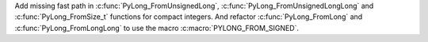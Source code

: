 Add missing fast path in :c:func:`PyLong_FromUnsignedLong`, :c:func:`PyLong_FromUnsignedLongLong` and :c:func:`PyLong_FromSize_t` functions
for compact integers. And refactor :c:func:`PyLong_FromLong` and :c:func:`PyLong_FromLongLong` to use the macro :c:macro:`PYLONG_FROM_SIGNED`.
